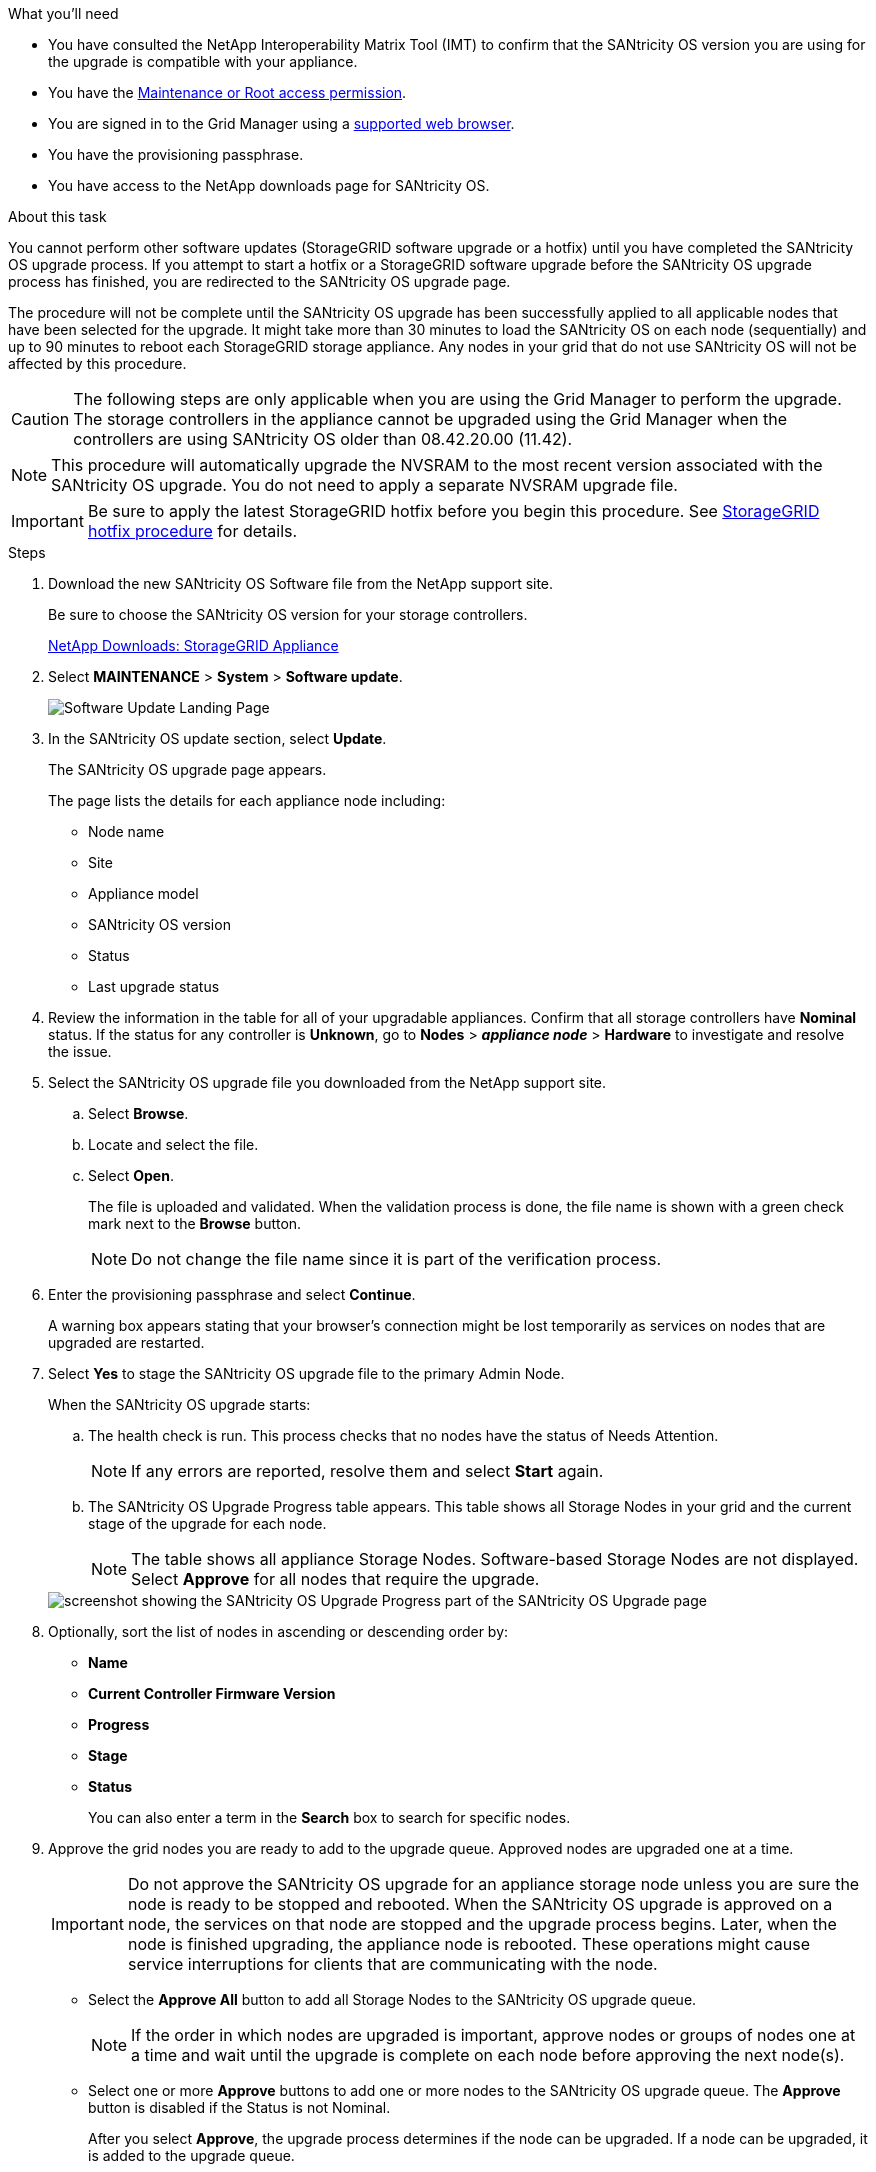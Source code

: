 //steps for upgrading the SANtricity OS on storage controllers using the Grid Manager. For the SG5700, and SG6000.
.What you'll need

* You have consulted the NetApp Interoperability Matrix Tool (IMT) to confirm that the SANtricity OS version you are using for the upgrade is compatible with your appliance.
* You have the link:../admin/admin-group-permissions.html[Maintenance or Root access permission].
* You are signed in to the Grid Manager using a link:../admin/web-browser-requirements.html[supported web browser].
* You have the provisioning passphrase.
* You have access to the NetApp downloads page for SANtricity OS.

.About this task

You cannot perform other software updates (StorageGRID software upgrade or a hotfix) until you have completed the SANtricity OS upgrade process. If you attempt to start a hotfix or a StorageGRID software upgrade before the SANtricity OS upgrade process has finished, you are redirected to the SANtricity OS upgrade page.

The procedure will not be complete until the SANtricity OS upgrade has been successfully applied to all applicable nodes that have been selected for the upgrade. It might take more than 30 minutes to load the SANtricity OS on each node (sequentially) and up to 90 minutes to reboot each StorageGRID storage appliance. Any nodes in your grid that do not use SANtricity OS will not be affected by this procedure. 

CAUTION: The following steps are only applicable when you are using the Grid Manager to perform the upgrade. The storage controllers in the appliance cannot be upgraded using the Grid Manager when the controllers are using SANtricity OS older than 08.42.20.00 (11.42).

NOTE: This procedure will automatically upgrade the NVSRAM to the most recent version associated with the SANtricity OS upgrade. You do not need to apply a separate NVSRAM upgrade file.

IMPORTANT: Be sure to apply the latest StorageGRID hotfix before you begin this procedure. See link:../maintain/storagegrid-hotfix-procedure.html[StorageGRID hotfix procedure] for details. 

.Steps

. [[download_santricity_os]] Download the new SANtricity OS Software file from the NetApp support site.
+
Be sure to choose the SANtricity OS version for your storage controllers.
+
https://mysupport.netapp.com/site/products/all/details/storagegrid-appliance/downloads-tab[NetApp Downloads: StorageGRID Appliance^]

. Select *MAINTENANCE* > *System* > *Software update*.

+
image::../media/software_update_landing.png[Software Update Landing Page]

. In the SANtricity OS update section, select *Update*.
+
The SANtricity OS upgrade page appears.
+

The page lists the details for each appliance node including: 

* Node name
* Site
* Appliance model
* SANtricity OS version
* Status
* Last upgrade status

[start=4]
. Review the information in the table for all of your upgradable appliances. Confirm that all storage controllers have *Nominal* status. If the status for any controller is *Unknown*, go to *Nodes* > *_appliance node_* > *Hardware* to investigate and resolve the issue.
. Select the SANtricity OS upgrade file you downloaded from the NetApp support site.
 .. Select *Browse*.
 .. Locate and select the file.
 .. Select *Open*.
+
The file is uploaded and validated. When the validation process is done, the file name is shown with a green check mark next to the *Browse* button.
+
NOTE: Do not change the file name since it is part of the verification process.
+
[SANtricity OS upgrade valid file]
. Enter the provisioning passphrase and select *Continue*.

+
A warning box appears stating that your browser's connection might be lost temporarily as services on nodes that are upgraded are restarted. 

. Select *Yes* to stage the SANtricity OS upgrade file to the primary Admin Node.
+
When the SANtricity OS upgrade starts:

 .. The health check is run. This process checks that no nodes have the status of Needs Attention.
+
NOTE: If any errors are reported, resolve them and select *Start* again.

 .. The SANtricity OS Upgrade Progress table appears. This table shows all Storage Nodes in your grid and the current stage of the upgrade for each node.
+
NOTE: The table shows all appliance Storage Nodes. Software-based Storage Nodes are not displayed. Select *Approve* for all nodes that require the upgrade.

+
image::../media/santricity_upgrade_progress_table.png[screenshot showing the SANtricity OS Upgrade Progress part of the SANtricity OS Upgrade page]

. Optionally, sort the list of nodes in ascending or descending order by:
 * *Name* 
 * *Current Controller Firmware Version*
 * *Progress*
 * *Stage*
 * *Status*
+
You can also enter a term in the *Search* box to search for specific nodes.

. Approve the grid nodes you are ready to add to the upgrade queue. Approved nodes are upgraded one at a time. 
+
IMPORTANT: Do not approve the SANtricity OS upgrade for an appliance storage node unless you are sure the node is ready to be stopped and rebooted. When the SANtricity OS upgrade is approved on a node, the services on that node are stopped and the upgrade process begins. Later, when the node is finished upgrading, the appliance node is rebooted. These operations might cause service interruptions for clients that are communicating with the node.

 ** Select the *Approve All* button to add all Storage Nodes to the SANtricity OS upgrade queue. 
+
NOTE: If the order in which nodes are upgraded is important, approve nodes or groups of nodes one at a time and wait until the upgrade is complete on each node before approving the next node(s).

+
** Select one or more *Approve* buttons to add one or more nodes to the SANtricity OS upgrade queue. The *Approve* button is disabled if the Status is not Nominal. 

+
After you select *Approve*, the upgrade process determines if the node can be upgraded. If a node can be upgraded, it is added to the upgrade queue. 

+
For some nodes, the selected upgrade file is intentionally not applied and you can complete the upgrade process without upgrading these specific nodes. Nodes intentionally not upgraded show a stage of Complete (upgrade attempted) and list the reason the node was not upgraded in the Details column. 

[start=10]
. If you need to remove a node or all nodes from the SANtricity OS upgrade queue, select *Remove* or *Remove All*.

+
When the stage progresses beyond Queued, the *Remove* button is hidden and you can no longer remove the node from the SANtricity OS upgrade process. 

[start=11]
. Wait while the SANtricity OS upgrade is applied to each approved grid node.

* If any node shows a stage of Error while the SANtricity OS upgrade is applied, the upgrade has failed for the node. With the assistance of technical support, you might need to place the appliance in maintenance mode to recover it.

* If the firmware on the node is too old to be upgraded with the Grid Manager, the node shows a stage of Error with the details that you must use maintenance mode to upgrade SANtricity OS on the node. To resolve the error, do the following:

 .. Use maintenance mode to upgrade SANtricity OS on the node that shows a stage of Error.
 .. Use the Grid Manager to restart and complete the SANtricity OS upgrade.

+
When the SANtricity OS upgrade is complete on all approved nodes, the SANtricity OS Upgrade Progress table closes and a green banner shows the number of nodes upgraded, and the date and time the upgrade completed.

[start=12]
. If a node cannot be upgraded, note the reason shown in the Details column and take the appropriate action:

* "`Storage Node was already upgraded.`"
No further action required.

* "`SANtricity OS upgrade is not applicable to this node.`"
The node does not have a storage controller that can be managed by the StorageGRID system. Complete the upgrade process without upgrading the node displaying this message.

* "`SANtricity OS file is not compatible with this node.`"
The node requires a SANtricity OS file different than the one you selected.
After completing the current upgrade, download the correct SANtricity OS file for the node and repeat the upgrade process.

IMPORTANT: The SANtricity OS upgrade process will not be complete until you approve the SANtricity OS upgrade on all the listed Storage Nodes.

[start=13]
[Skip Nodes and Finish,Skip Nodes and Finish]
. If you want to end approving nodes and return to the SANtricity OS page to allow for an upload of a new SANtricity OS file, do the following: 

.. Select *Skip Nodes and Finish*. 
+

A warning appears asking if you are sure you want to finish the upgrade process without upgrading all applicable nodes. 

+
[start=2]
.. Select *OK* to return to the *SANtricity OS* page.
.. When you are ready to continue approving nodes, go to <<download_santricity_os,Download the SANtricity OS>> to restart the upgrade process.

+
NOTE: Nodes already approved and upgraded without errors remain upgraded. 


[start=14]
. Repeat this upgrade procedure for any nodes with a stage of Complete that require a different SANtricity OS upgrade file.

+
NOTE: For any nodes with a status of Needs Attention, use maintenance mode to perform the upgrade.
